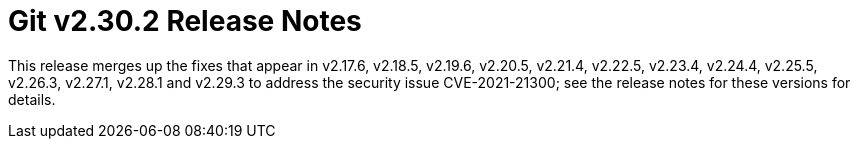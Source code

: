 Git v2.30.2 Release Notes
=========================

This release merges up the fixes that appear in v2.17.6, v2.18.5,
v2.19.6, v2.20.5, v2.21.4, v2.22.5, v2.23.4, v2.24.4, v2.25.5,
v2.26.3, v2.27.1, v2.28.1 and v2.29.3 to address the security
issue CVE-2021-21300; see the release notes for these versions
for details.
